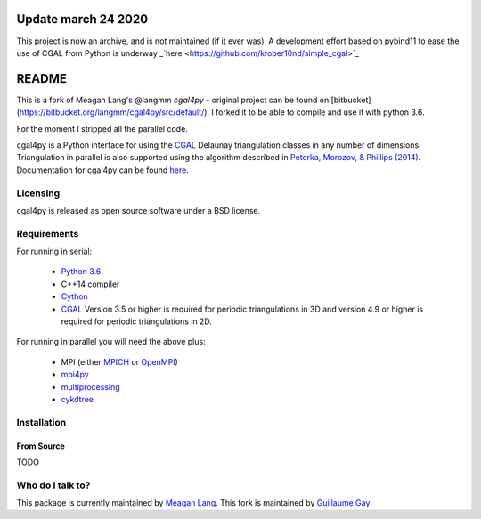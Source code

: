 ====================
Update march 24 2020
====================

This project is now an archive, and is not maintained (if it ever was). A development effort
based on pybind11 to ease the use of CGAL from Python is underway _`here <https://github.com/krober10nd/simple_cgal>`_


======
README
======

This is a fork of Meagan Lang's @langmm `cgal4py` - original project can be found on [bitbucket](https://bitbucket.org/langmm/cgal4py/src/default/). I forked it to be able to compile and use it with python 3.6.

For the moment I stripped all the parallel code.

cgal4py is a Python interface for using the `CGAL <http://www.cgal.org>`__ Delaunay triangulation classes in any number of dimensions. Triangulation in parallel is also supported using the algorithm described in `Peterka, Morozov, & Phillips (2014) <http://mrzv.org/publications/distributed-delaunay/>`_. Documentation for cgal4py can be found `here <http://cgal4py.readthedocs.io/en/latest/>`_.

---------
Licensing
---------
cgal4py is released as open source software under a BSD license.

------------
Requirements
------------
For running in serial:

 * `Python 3.6 <https://www.python.org/download/releases/3.6/>`_
 * C++14 compiler
 * `Cython <http://cython.org/>`_
 * `CGAL <http://www.cgal.org/download.html>`__ Version 3.5 or higher is required for periodic triangulations in 3D and version 4.9 or higher is required for periodic triangulations in 2D.

For running in parallel you will need the above plus:

 * MPI (either `MPICH <https://www.mpich.org/>`_ or `OpenMPI <https://www.open-mpi.org/>`_)
 * `mpi4py <http://pythonhosted.org/mpi4py/>`_
 * `multiprocessing <https://docs.python.org/2/library/multiprocessing.html>`_
 * `cykdtree <https://github.com/cykdtree/cykdtree>`_

------------
Installation
------------

From Source
===========

TODO

-----------------
Who do I talk to?
-----------------
This package is currently maintained by `Meagan Lang <mailto:langmm.astro@gmail.com>`_.
This fork is maintained by `Guillaume Gay <mailto:guillaume@damcb.com>`_
